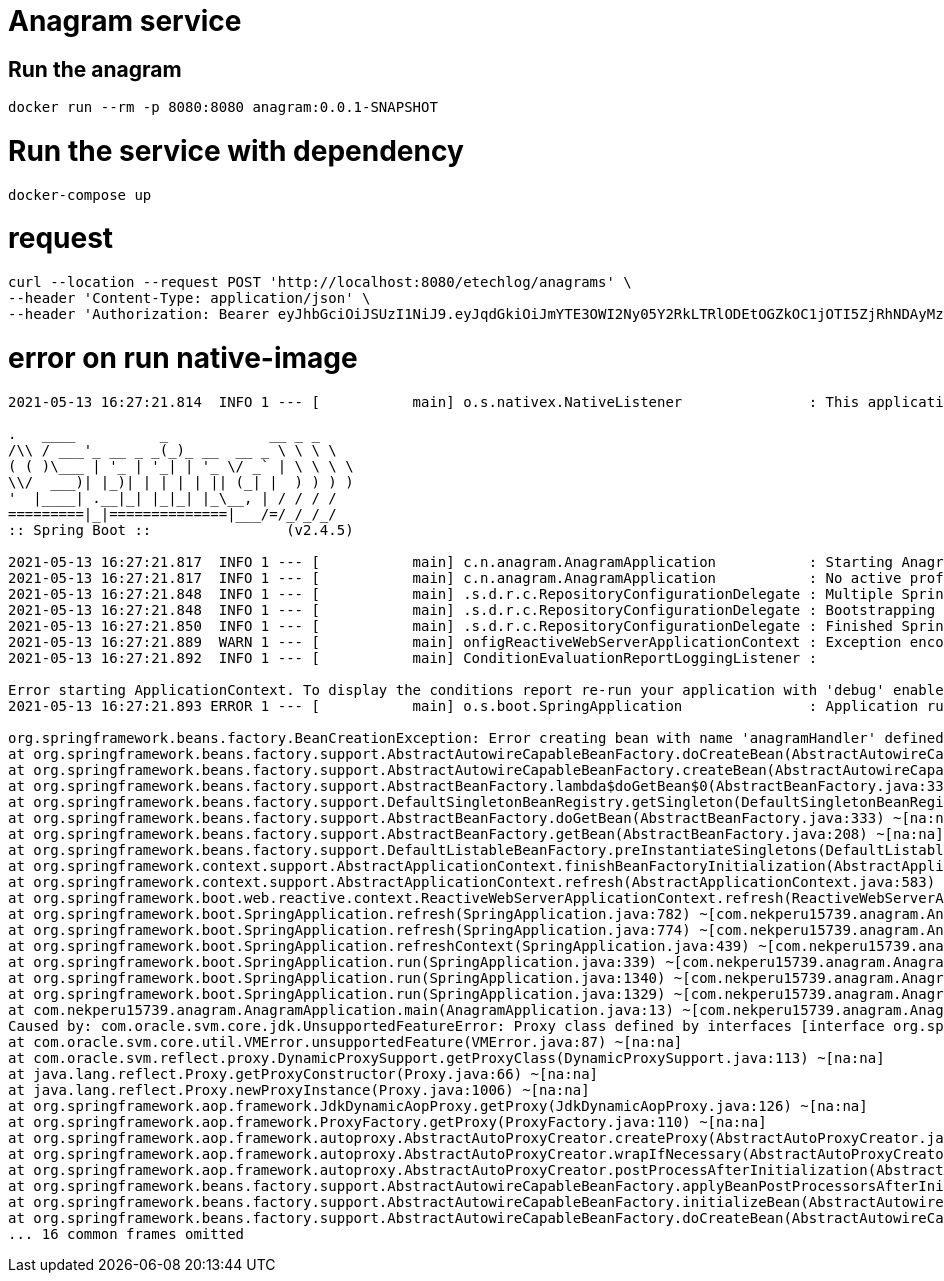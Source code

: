 = Anagram service
:doctype: book
:icons: font
:source-highlighter: highlightjs

== Run the anagram

```sh
docker run --rm -p 8080:8080 anagram:0.0.1-SNAPSHOT
```

= Run the service with dependency

```sh
docker-compose up
```

= request

```sh
curl --location --request POST 'http://localhost:8080/etechlog/anagrams' \
--header 'Content-Type: application/json' \
--header 'Authorization: Bearer eyJhbGciOiJSUzI1NiJ9.eyJqdGkiOiJmYTE3OWI2Ny05Y2RkLTRlODEtOGZkOC1jOTI5ZjRhNDAyMzkiLCJzdWIiOiJNQVJBS0UiLCJleHAiOjE2NTA5MjQ4NTYsInNjb3BlIjpbImFuYWdyYW06d3JpdGUiXX0.iLzuQtQzMOYMC_TJ-B-Qt344eGhrjAhpLU51w7sRe_EXv2_CgY8jxjZdm9BY_qSGrnfSiGZ0GMahQk2C5fWmNsF5RYHRVkfqqEKCn9j3-xUnn3kJESXBTO0pmkY9QkpHwuKH5lXDcBwMEvhU4rP-GcIhOO561DBm9ZqU7BXDqGyj640hwG4SqT2u-mcR6bx26mz_diHOyIjRVwGOtjvOBPC39Ki13CSvZ7zwBPe56EQt3feaeZ8P4F377n7x0zdUXbPqNCZFhtk7MRA8pV2l7d4FRNasi6fc_MVGfCJvRl3LbnHuiCK5BKaHwQNCAPwPbQKMd8fh1Wmapmngv8v0bA'
```

= error on run native-image

```sh
2021-05-13 16:27:21.814  INFO 1 --- [           main] o.s.nativex.NativeListener               : This application is bootstrapped with code generated with Spring AOT

.   ____          _            __ _ _
/\\ / ___'_ __ _ _(_)_ __  __ _ \ \ \ \
( ( )\___ | '_ | '_| | '_ \/ _` | \ \ \ \
\\/  ___)| |_)| | | | | || (_| |  ) ) ) )
'  |____| .__|_| |_|_| |_\__, | / / / /
=========|_|==============|___/=/_/_/_/
:: Spring Boot ::                (v2.4.5)

2021-05-13 16:27:21.817  INFO 1 --- [           main] c.n.anagram.AnagramApplication           : Starting AnagramApplication using Java 11.0.10 on 7ddbde60c1ce with PID 1 (/workspace/com.nekperu15739.anagram.AnagramApplication started by cnb in /workspace)
2021-05-13 16:27:21.817  INFO 1 --- [           main] c.n.anagram.AnagramApplication           : No active profile set, falling back to default profiles: default
2021-05-13 16:27:21.848  INFO 1 --- [           main] .s.d.r.c.RepositoryConfigurationDelegate : Multiple Spring Data modules found, entering strict repository configuration mode!
2021-05-13 16:27:21.848  INFO 1 --- [           main] .s.d.r.c.RepositoryConfigurationDelegate : Bootstrapping Spring Data Redis repositories in DEFAULT mode.
2021-05-13 16:27:21.850  INFO 1 --- [           main] .s.d.r.c.RepositoryConfigurationDelegate : Finished Spring Data repository scanning in 1 ms. Found 1 Redis repository interfaces.
2021-05-13 16:27:21.889  WARN 1 --- [           main] onfigReactiveWebServerApplicationContext : Exception encountered during context initialization - cancelling refresh attempt: org.springframework.beans.factory.BeanCreationException: Error creating bean with name 'anagramHandler' defined in class path resource [com/nekperu15739/anagram/handler/AnagramHandler.class]: Initialization of bean failed; nested exception is com.oracle.svm.core.jdk.UnsupportedFeatureError: Proxy class defined by interfaces [interface org.springframework.aop.SpringProxy, interface org.springframework.aop.framework.Advised, interface org.springframework.core.DecoratingProxy] not found. Generating proxy classes at runtime is not supported. Proxy classes need to be defined at image build time by specifying the list of interfaces that they implement. To define proxy classes use -H:DynamicProxyConfigurationFiles=<comma-separated-config-files> and -H:DynamicProxyConfigurationResources=<comma-separated-config-resources> options.
2021-05-13 16:27:21.892  INFO 1 --- [           main] ConditionEvaluationReportLoggingListener :

Error starting ApplicationContext. To display the conditions report re-run your application with 'debug' enabled.
2021-05-13 16:27:21.893 ERROR 1 --- [           main] o.s.boot.SpringApplication               : Application run failed

org.springframework.beans.factory.BeanCreationException: Error creating bean with name 'anagramHandler' defined in class path resource [com/nekperu15739/anagram/handler/AnagramHandler.class]: Initialization of bean failed; nested exception is com.oracle.svm.core.jdk.UnsupportedFeatureError: Proxy class defined by interfaces [interface org.springframework.aop.SpringProxy, interface org.springframework.aop.framework.Advised, interface org.springframework.core.DecoratingProxy] not found. Generating proxy classes at runtime is not supported. Proxy classes need to be defined at image build time by specifying the list of interfaces that they implement. To define proxy classes use -H:DynamicProxyConfigurationFiles=<comma-separated-config-files> and -H:DynamicProxyConfigurationResources=<comma-separated-config-resources> options.
at org.springframework.beans.factory.support.AbstractAutowireCapableBeanFactory.doCreateBean(AbstractAutowireCapableBeanFactory.java:610) ~[na:na]
at org.springframework.beans.factory.support.AbstractAutowireCapableBeanFactory.createBean(AbstractAutowireCapableBeanFactory.java:524) ~[na:na]
at org.springframework.beans.factory.support.AbstractBeanFactory.lambda$doGetBean$0(AbstractBeanFactory.java:335) ~[na:na]
at org.springframework.beans.factory.support.DefaultSingletonBeanRegistry.getSingleton(DefaultSingletonBeanRegistry.java:234) ~[na:na]
at org.springframework.beans.factory.support.AbstractBeanFactory.doGetBean(AbstractBeanFactory.java:333) ~[na:na]
at org.springframework.beans.factory.support.AbstractBeanFactory.getBean(AbstractBeanFactory.java:208) ~[na:na]
at org.springframework.beans.factory.support.DefaultListableBeanFactory.preInstantiateSingletons(DefaultListableBeanFactory.java:944) ~[na:na]
at org.springframework.context.support.AbstractApplicationContext.finishBeanFactoryInitialization(AbstractApplicationContext.java:918) ~[na:na]
at org.springframework.context.support.AbstractApplicationContext.refresh(AbstractApplicationContext.java:583) ~[na:na]
at org.springframework.boot.web.reactive.context.ReactiveWebServerApplicationContext.refresh(ReactiveWebServerApplicationContext.java:63) ~[na:na]
at org.springframework.boot.SpringApplication.refresh(SpringApplication.java:782) ~[com.nekperu15739.anagram.AnagramApplication:2.4.5]
at org.springframework.boot.SpringApplication.refresh(SpringApplication.java:774) ~[com.nekperu15739.anagram.AnagramApplication:2.4.5]
at org.springframework.boot.SpringApplication.refreshContext(SpringApplication.java:439) ~[com.nekperu15739.anagram.AnagramApplication:2.4.5]
at org.springframework.boot.SpringApplication.run(SpringApplication.java:339) ~[com.nekperu15739.anagram.AnagramApplication:2.4.5]
at org.springframework.boot.SpringApplication.run(SpringApplication.java:1340) ~[com.nekperu15739.anagram.AnagramApplication:2.4.5]
at org.springframework.boot.SpringApplication.run(SpringApplication.java:1329) ~[com.nekperu15739.anagram.AnagramApplication:2.4.5]
at com.nekperu15739.anagram.AnagramApplication.main(AnagramApplication.java:13) ~[com.nekperu15739.anagram.AnagramApplication:na]
Caused by: com.oracle.svm.core.jdk.UnsupportedFeatureError: Proxy class defined by interfaces [interface org.springframework.aop.SpringProxy, interface org.springframework.aop.framework.Advised, interface org.springframework.core.DecoratingProxy] not found. Generating proxy classes at runtime is not supported. Proxy classes need to be defined at image build time by specifying the list of interfaces that they implement. To define proxy classes use -H:DynamicProxyConfigurationFiles=<comma-separated-config-files> and -H:DynamicProxyConfigurationResources=<comma-separated-config-resources> options.
at com.oracle.svm.core.util.VMError.unsupportedFeature(VMError.java:87) ~[na:na]
at com.oracle.svm.reflect.proxy.DynamicProxySupport.getProxyClass(DynamicProxySupport.java:113) ~[na:na]
at java.lang.reflect.Proxy.getProxyConstructor(Proxy.java:66) ~[na:na]
at java.lang.reflect.Proxy.newProxyInstance(Proxy.java:1006) ~[na:na]
at org.springframework.aop.framework.JdkDynamicAopProxy.getProxy(JdkDynamicAopProxy.java:126) ~[na:na]
at org.springframework.aop.framework.ProxyFactory.getProxy(ProxyFactory.java:110) ~[na:na]
at org.springframework.aop.framework.autoproxy.AbstractAutoProxyCreator.createProxy(AbstractAutoProxyCreator.java:467) ~[com.nekperu15739.anagram.AnagramApplication:5.3.6]
at org.springframework.aop.framework.autoproxy.AbstractAutoProxyCreator.wrapIfNecessary(AbstractAutoProxyCreator.java:341) ~[com.nekperu15739.anagram.AnagramApplication:5.3.6]
at org.springframework.aop.framework.autoproxy.AbstractAutoProxyCreator.postProcessAfterInitialization(AbstractAutoProxyCreator.java:290) ~[com.nekperu15739.anagram.AnagramApplication:5.3.6]
at org.springframework.beans.factory.support.AbstractAutowireCapableBeanFactory.applyBeanPostProcessorsAfterInitialization(AbstractAutowireCapableBeanFactory.java:437) ~[na:na]
at org.springframework.beans.factory.support.AbstractAutowireCapableBeanFactory.initializeBean(AbstractAutowireCapableBeanFactory.java:1790) ~[na:na]
at org.springframework.beans.factory.support.AbstractAutowireCapableBeanFactory.doCreateBean(AbstractAutowireCapableBeanFactory.java:602) ~[na:na]
... 16 common frames omitted
```